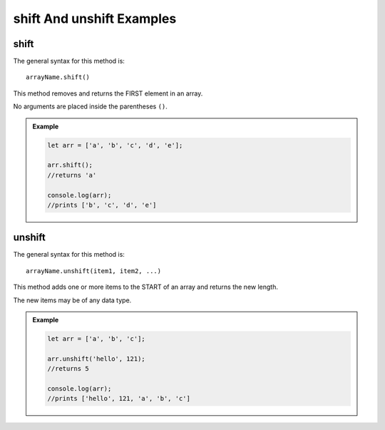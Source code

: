 .. _shift-and-unshift-examples:

**shift** And **unshift** Examples
===================================

**shift**
---------

The general syntax for this method is:

::

   arrayName.shift()

This method removes and returns the FIRST element in an array.

No arguments are placed inside the parentheses ``()``.

.. admonition:: Example

   .. sourcecode:: js

      let arr = ['a', 'b', 'c', 'd', 'e'];

      arr.shift();
      //returns 'a'

      console.log(arr);
      //prints ['b', 'c', 'd', 'e']

.. _unshift:

**unshift**
-----------

The general syntax for this method is:

::

   arrayName.unshift(item1, item2, ...)

This method adds one or more items to the START of an array and returns the
new length.

The new items may be of any data type.

.. admonition:: Example

   .. sourcecode:: js

      let arr = ['a', 'b', 'c'];

      arr.unshift('hello', 121);
      //returns 5

      console.log(arr);
      //prints ['hello', 121, 'a', 'b', 'c']
